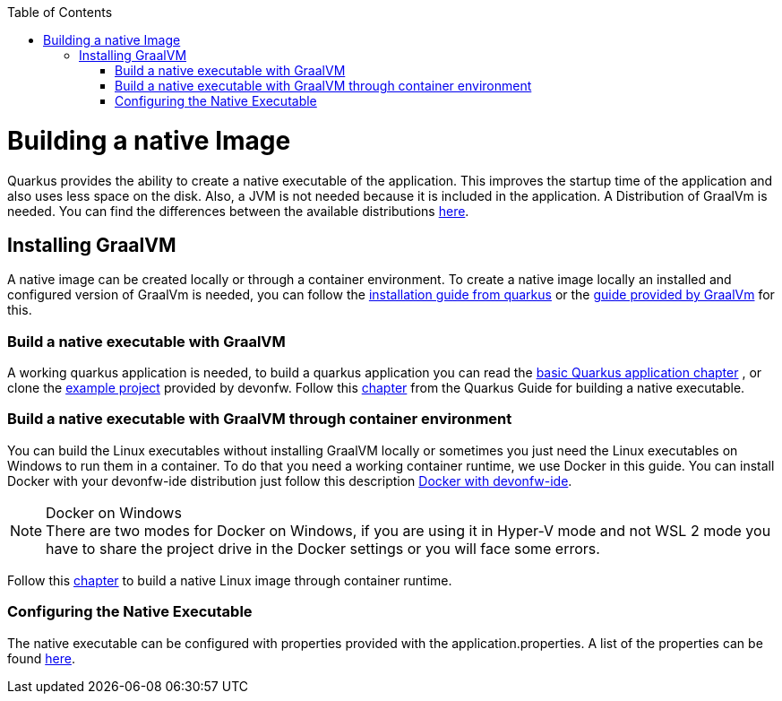 :toc: macro
toc::[]

= Building a native Image

Quarkus provides the ability to create a native executable of the application. This improves the startup time of the application and also uses less space on the disk. Also, a JVM is not needed because it is included in the application. A Distribution of GraalVm is needed. You can find the differences between the available distributions https://quarkus.io/guides/building-native-image#graalvm[here].

== Installing GraalVM

A native image can be created locally or through a container environment. To create a native image locally an installed and configured version of GraalVm is needed, you can follow the https://quarkus.io/guides/building-native-image#prerequisites-for-oracle-graalvm-ceee[installation guide from quarkus] or the https://www.graalvm.org/docs/getting-started/#install-graalvm[guide provided by GraalVm] for this. 



=== Build a native executable with GraalVM

A working quarkus application is needed, to build a quarkus application you can read the link:quarkus-template.asciidoc#basic-templates[basic Quarkus application chapter] 
// TODO other guide chapter title will be changed
 , or clone the https://github.com/devonfw-sample/devon4quarkus-reference[example project] provided by devonfw. 
Follow this https://quarkus.io/guides/building-native-image#producing-a-native-executable[chapter] from the Quarkus Guide for building a native executable.



=== Build a native executable with GraalVM through container environment

You can build the Linux executables without installing GraalVM locally or sometimes you just need the Linux executables on Windows to run them in a container. To do that you need a working container runtime, we use Docker in this guide. You can install Docker with your devonfw-ide distribution just follow this description https://github.com/devonfw/ide/blob/master/documentation/docker.asciidoc[Docker with devonfw-ide].

.Docker on Windows
[NOTE]
There are two modes for Docker on Windows, if you are using it in Hyper-V mode and not WSL 2 mode you have to share the project drive in the Docker settings or you will face some errors. 

Follow this https://quarkus.io/guides/building-native-image#container-runtime[chapter] to build a native Linux image through container runtime. 

=== Configuring the Native Executable 

The native executable can be configured with properties provided with the application.properties. A list of the properties can be found https://quarkus.io/guides/building-native-image#configuration-reference[here].